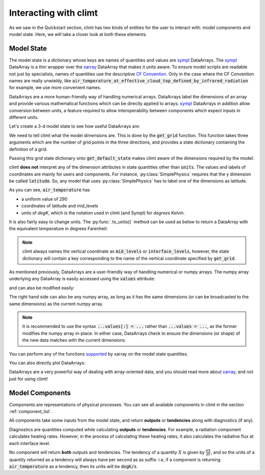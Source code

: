 .. highlight:: python

======================
Interacting with climt
======================

As we saw in the Quickstart section, climt has two
kinds of entities for the user to interact with:
model components and model state. Here, we will take
a closer look at both these elements.

Model State
------------

The model state is a dictionary whose keys are names of
quantities and values are `sympl`_ DataArrays. The `sympl`_ DataArray is
a thin wrapper over the `xarray`_ DataArray that makes it units aware. To ensure
model scripts are readable not just by specialists, names
of quantities use the descriptive `CF Convention`_. Only
in the case where the CF Convention names are really
unwieldy, like :code:`air_temperature_at_effective_cloud_top_defined_by_infrared_radiation` for
example, we use more convenient names.

DataArrays are a more human-friendly way of handling numerical arrays.
DataArrays label the dimensions of an array and provide
various mathematical functions which can be directly
applied to arrays. `sympl`_ DataArrays in addition allow conversion
between units, a feature required to allow interoperability between
components which expect inputs in different units.


Let's create a 3-d model state to see how useful DataArrays are:

.. ipython:: python

   import climt
   import matplotlib.pyplot as plt
   import numpy as np

   # Create some components
   radiation = climt.GrayLongwaveRadiation()
   convection = climt.DryConvectiveAdjustment()

We need to tell climt what the model dimensions are. This is done
by the :code:`get_grid` function. This function takes three arguments
which are the number of grid points in the three directions, and
provides a state dictionary containing the definition of a grid.

Passing this grid state dictionary onto :code:`get_default_state` makes
climt aware of the dimensions required by the model:

.. ipython:: python

   grid = climt.get_grid(ny=3, nz=5)

   # Get a state dictionary filled with required quantities
   # for the components to run
   state = climt.get_default_state([radiation, convection], grid_state=grid)

   state['air_temperature']

climt **does not** interpret any of the dimension attributes in
state quantities other than :code:`units`. The values and labels of coordinates
are mainly for users and components. For instance, :py:class:`SimplePhysics`
requires that the y dimension be called :code:`latitude`. So, any
model that uses :py:class:`SimplePhysics` has to label one of the
dimensions as latitude.

As you can see, :code:`air_temperature` has

* a uniform value of 290
* coordinates of latitude and mid_levels
* units of *degK*, which is the notation used in climt (and Sympl) for
  *degrees Kelvin*.

It is also fairly easy to change units. The :py:func:`.to_units()` method can
be used as below to return a DataArray with the equivalent temperature in degrees Farenheit:

.. ipython:: python

    state['air_temperature'].to_units('degF')


.. note::

    climt always names the vertical coordinate as :code:`mid_levels` or :code:`interface_levels`,
    however, the state dictionary will contain a key corresponding to the name
    of the vertical coordinate specified by :code:`get_grid`.

As mentioned previously, DataArrays are a user-friendly way of handling numerical or numpy
arrays. The numpy array underlying any DataArray is easily accessed using the :code:`values`
attribute:

.. ipython:: python

    type(state['air_temperature'].values)

and can also be modified easily:

.. ipython:: python

    state['air_temperature'].values[:] = 291

The right hand side can also be any numpy array, as long as it has the same dimensions (or can
be broadcasted to the same dimensions) as the
current numpy array.

.. note::

    It is recommended to use the syntax :code:`...values[:] = ...` rather than :code:`...values =
    ...`, as the former modifies the numpy array in-place. In either case, DataArrays check to
    ensure the dimensions (or shape) of the new data matches with the current dimensions. 

You can perform any of the functions `supported`_ by xarray on
the model state quantities.

.. ipython:: python

    state['air_temperature'].sum()


You can also directly plot DataArrays:

.. ipython:: python

    state['air_temperature'].plot()

DataArrays are a very powerful way of dealing with array-oriented data, and
you should read more about `xarray`_, and not just for using climt!

Model Components
-----------------

Components are representations of physical processes. You can see
all available components in climt in the section :ref:`component_list`.

All components take some inputs from the model state, and return **outputs** or
**tendencies** along with diagnostics (if any).

Diagnostics are quantities computed while calculating **outputs** or **tendencies**.
For example, a radiation component calculates heating rates. However, in the process
of calculating these heating rates, it also calculates the radiative flux at each
interface level.

.. ipython:: python

    # These are the tendencies returned by radiation
    radiation.tendency_properties

    # These are the diagnostics returned by radiation
    radiation.diagnostic_properties

    # These are the outputs returned by convection
    convection.output_properties

    # convection returns no diagnostics
    convection.diagnostic_properties

No component will return **both** outputs and tendencies. The
tendency of a quantity :math:`X` is given by :math:`\frac{dX}{dt}`, and so
the units of a quantity returned as a tendency will always have per second
as as suffix: i.e, if a component is returning :code:`air_temperature` as
a tendency, then its units will be :code:`degK/s`.



.. _xarray: http://xarray.pydata.org

.. _sympl: http://sympl.readthedocs.io

.. _supported: http://xarray.pydata.org/en/stable/computation.html

.. _CF Convention: http://cfconventions.org/Data/cf-standard-names/41/build/cf-standard-name-table.html

